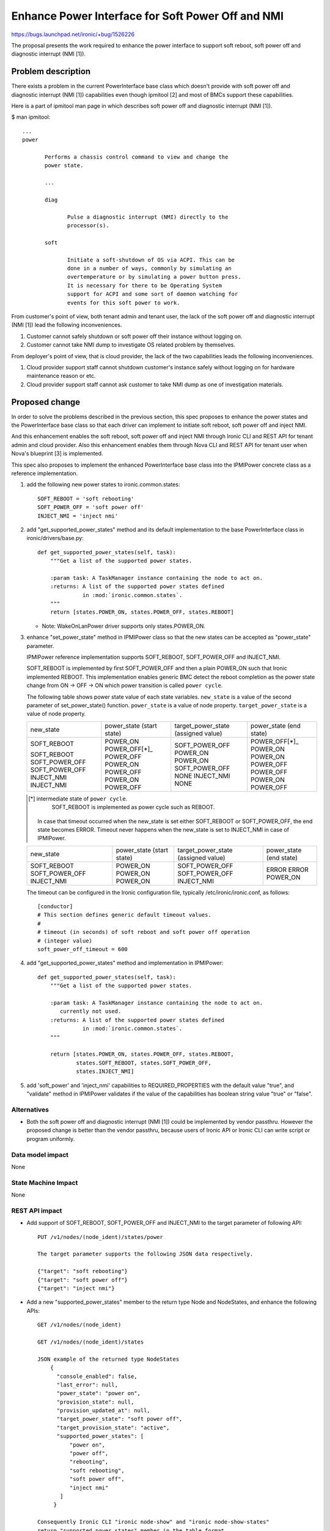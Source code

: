 ..
 This work is licensed under a Creative Commons Attribution 3.0 Unported
 License.

 http://creativecommons.org/licenses/by/3.0/legalcode

==================================================
Enhance Power Interface for Soft Power Off and NMI
==================================================

https://bugs.launchpad.net/ironic/+bug/1526226

The proposal presents the work required to enhance the power
interface to support soft reboot, soft power off and diagnostic
interrupt (NMI [1]).


Problem description
===================
There exists a problem in the current PowerInterface base class which
doesn't provide with soft power off and diagnostic interrupt (NMI [1])
capabilities even though ipmitool [2] and most of BMCs support these
capabilities.

Here is a part of ipmitool man page in which describes soft power off and
diagnostic interrupt (NMI [1]).

$ man ipmitool::

 ...
 power

        Performs a chassis control command to view and change the
        power state.

        ...

        diag

               Pulse a diagnostic interrupt (NMI) directly to the
               processor(s).

        soft

               Initiate a soft-shutdown of OS via ACPI. This can be
               done in a number of ways, commonly by simulating an
               overtemperature or by simulating a power button press.
               It is necessary for there to be Operating System
               support for ACPI and some sort of daemon watching for
               events for this soft power to work.

From customer's point of view, both tenant admin and tenant user, the
lack of the soft power off and diagnostic interrupt (NMI [1]) lead the
following inconveniences.

1. Customer cannot safely shutdown or soft power off their instance
   without logging on.

2. Customer cannot take NMI dump to investigate OS related problem by
   themselves.

From deployer's point of view, that is cloud provider, the lack of the
two capabilities leads the following inconveniences.

1. Cloud provider support staff cannot shutdown customer's instance
   safely without logging on for hardware maintenance reason or etc.

2. Cloud provider support staff cannot ask customer to take NMI dump
   as one of investigation materials.


Proposed change
===============
In order to solve the problems described in the previous section,
this spec proposes to enhance the power states and the PowerInterface
base class so that each driver can implement to initiate soft reboot,
soft power off and inject NMI.

And this enhancement enables the soft reboot, soft power off and
inject NMI through Ironic CLI and REST API for tenant admin and cloud
provider. Also this enhancement enables them through Nova CLI and REST
API for tenant user when Nova's blueprint [3] is implemented.

This spec also proposes to implement the enhanced PowerInterface base
class into the IPMIPower concrete class as a reference implementation.

1. add the following new power states to ironic.common.states::

    SOFT_REBOOT = 'soft rebooting'
    SOFT_POWER_OFF = 'soft power off'
    INJECT_NMI = 'inject nmi'

2. add "get_supported_power_states" method and its default implementation
   to the base PowerInterface class in ironic/drivers/base.py::

    def get_supported_power_states(self, task):
        """Get a list of the supported power states.

        :param task: A TaskManager instance containing the node to act on.
        :returns: A list of the supported power states defined
                  in :mod:`ironic.common.states`.
        """
        return [states.POWER_ON, states.POWER_OFF, states.REBOOT]

   * Note: WakeOnLanPower driver supports only states.POWER_ON.

3. enhance "set_power_state" method in IPMIPower class so that the
   new states can be accepted as "power_state" parameter.

   IPMIPower reference implementation supports SOFT_REBOOT,
   SOFT_POWER_OFF and INJECT_NMI.

   SOFT_REBOOT is implemented by first SOFT_POWER_OFF and then a plain POWER_ON
   such that Ironic implemented REBOOT. This implementation enables
   generic BMC detect the reboot completion as the power state change
   from ON -> OFF -> ON which power transition is called ``power cycle``.

   The following table shows power state value of each state variables.
   ``new_state`` is a value of the second parameter of set_power_state()
   function.
   ``power_state`` is a value of node property.
   ``target_power_state`` is a value of node property.

   +-----------------+--------------+--------------------+--------------+
   |new_state        | power_state  | target_power_state | power_state  |
   |                 | (start state)| (assigned value)   | (end state)  |
   +-----------------+--------------+--------------------+--------------+
   |SOFT_REBOOT      | POWER_ON     | SOFT_POWER_OFF     | POWER_OFF[*]_|
   |                 | POWER_OFF[*]_| POWER_ON           | POWER_ON     |
   |SOFT_REBOOT      | POWER_OFF    | POWER_ON           | POWER_ON     |
   |SOFT_POWER_OFF   | POWER_ON     | SOFT_POWER_OFF     | POWER_OFF    |
   |SOFT_POWER_OFF   | POWER_OFF    | NONE               | POWER_OFF    |
   |INJECT_NMI       | POWER_ON     | INJECT_NMI         | POWER_ON     |
   |INJECT_NMI       | POWER_OFF    | NONE               | POWER_OFF    |
   +-----------------+--------------+--------------------+--------------+

   .. [*] intermediate state of ``power cycle``.
          SOFT_REBOOT is implemented as power cycle such as REBOOT.

    In case that timeout occurred when the new_state is set either
    SOFT_REBOOT or SOFT_POWER_OFF, the end state becomes ERROR.
    Timeout never happens when the new_state is set to INJECT_NMI in
    case of IPMIPower.

   +-----------------+--------------+--------------------+--------------+
   |new_state        | power_state  | target_power_state | power_state  |
   |                 | (start state)| (assigned value)   | (end state)  |
   +-----------------+--------------+--------------------+--------------+
   |SOFT_REBOOT      | POWER_ON     | SOFT_POWER_OFF     | ERROR        |
   |SOFT_POWER_OFF   | POWER_ON     | SOFT_POWER_OFF     | ERROR        |
   |INJECT_NMI       | POWER_ON     | INJECT_NMI         | POWER_ON     |
   +-----------------+--------------+--------------------+--------------+

   The timeout can be configured in the Ironic configuration file,
   typically /etc/ironic/ironic.conf, as follows::

    [conductor]
    # This section defines generic default timeout values.
    #
    # timeout (in seconds) of soft reboot and soft power off operation
    # (integer value)
    soft_power_off_timeout = 600


4. add "get_supported_power_states" method and implementation in
   IPMIPower::

    def get_supported_power_states(self, task):
        """Get a list of the supported power states.

        :param task: A TaskManager instance containing the node to act on.
           currently not used.
        :returns: A list of the supported power states defined
                  in :mod:`ironic.common.states`.
        """

        return [states.POWER_ON, states.POWER_OFF, states.REBOOT,
                states.SOFT_REBOOT, states.SOFT_POWER_OFF,
                states.INJECT_NMI]

5. add 'soft_power' and 'inject_nmi' capabilities to REQUIRED_PROPERTIES
   with the default value "true", and "validate" method in IPMIPower
   validates if the value of the capabilities has boolean string value
   "true" or "false".


Alternatives
------------
* Both the soft power off and diagnostic interrupt (NMI [1]) could be
  implemented by vendor passthru. However the proposed change is
  better than the vendor passthru, because users of Ironic API or
  Ironic CLI can write script or program uniformly.


Data model impact
-----------------
None


State Machine Impact
--------------------
None


REST API impact
---------------
* Add support of SOFT_REBOOT, SOFT_POWER_OFF and INJECT_NMI to the
  target parameter of following API::

   PUT /v1/nodes/(node_ident)/states/power

   The target parameter supports the following JSON data respectively.

   {"target": "soft rebooting"}
   {"target": "soft power off"}
   {"target": "inject nmi"}

* Add a new "supported_power_states" member to the return type Node
  and NodeStates, and enhance the following APIs::

   GET /v1/nodes/(node_ident)

   GET /v1/nodes/(node_ident)/states

   JSON example of the returned type NodeStates
       {
         "console_enabled": false,
         "last_error": null,
         "power_state": "power on",
         "provision_state": null,
         "provision_updated_at": null,
         "target_power_state": "soft power off",
         "target_provision_state": "active",
         "supported_power_states": [
             "power on",
             "power off",
             "rebooting",
             "soft rebooting",
             "soft power off",
             "inject nmi"
          ]
        }

   Consequently Ironic CLI "ironic node-show" and "ironic node-show-states"
   return "supported_power_states" member in the table format.

   example of "ironic node-show-states"

   +------------------------+----------------------------------------+
   | Property               | Value                                  |
   +------------------------+----------------------------------------+
   | target_power_state     | soft power off                         |
   | target_provision_state | None                                   |
   | last_error             | None                                   |
   | console_enabled        | False                                  |
   | provision_updated_at   | 2015-08-01T00:00:00+00:00              |
   | power_state            | power on                               |
   | provision_state        | active                                 |
   | supported_power_states | ["power on", "power off", "rebooting", |
   |                        |   "soft rebooting", "soft power off",  |
   |                        |   "inject nmi"]                        |
   +------------------------+----------------------------------------+


Client (CLI) impact
-------------------
* Enhance Ironic CLI "ironic node-set-power-state" so that
  <power-state> parameter can accept 'soft_reboot', 'soft_off' and
  'inject_nmi' [5].
  This CLI is async. In order to get the latest status,
  call "ironic node-show-states" and check the returned value.::

   usage: ironic node-set-power-state <node> <power-state>

   Power a node on/off/reboot, power graceful off/reboot,
   inject NMI to a node.

   Positional arguments

   <node>

       Name or UUID of the node.

   <power-state>

       'on', 'off', 'reboot', 'soft_reboot', 'soft_off', inject_nmi'

* Enhance OSC plugin "openstack baremetal node" so that the parameter
  can accept 'reboot [--hard | --soft]', 'power off [--hard | --soft]'
  and 'inject_nmi'. 'reboot --hard' and 'power off --hard' behave
  same as 'reboot' and 'power off' respectively.
  This CLI is async. In order to get the latest status,
  call "openstack baremetal node show" and check the returned value.::

   usage: openstack baremetal node reboot [--hard | --soft] <uuid>

   usage: openstack baremetal node power off [--hard | --soft] <uuid>

   usage: openstack baremetal node inject_nmi <uuid>

RPC API impact
--------------
None


Driver API impact
-----------------
PowerInterface base is enhanced by adding a new method,
get_supported_power_states() which returns a list of supported power
states as described in the section "Proposed change".
And this enhancement keeps API backward compatible.
Therefor it doesn't have any risk to break out of tree drivers.


Nova driver impact
------------------
The default behavior of "nova reboot" command to a virtual machine
instance such as KVM is soft reboot.
And "nova reboot" command has a option '--hard' to indicate hard reboot.

However the default behavior of "nova reboot" to an Ironic instance
is hard reboot, and --hard option is meaningless to the Ironic instance.

Therefor Ironic Nova driver needs to be update to unify the behavior
between virtual machine instance and bare-metal instance.

This problem is reported as a bug [6]. How to fix this problem is
specified in nova blueprint [10] and spec [11].

The default behavior change of "nova reboot" command is made by
following the standard deprecation policy [12]. How to deprecate nova
command is also specified in nova blueprint [10] and spec [11].


Security impact
---------------
None


Other end user impact
---------------------
* End user who has admin privilege such as tenant admin has to make
  sure the following:

 * has to set properties/capabilities='{"soft_power": "false"}' if an
   instance, user OS, is not capable of soft reboot and soft power
   off, because the default is
   properties/capabilities='{"soft_power": "true"}'

 * has to set properties/capabilities='{"inject_nmi": "false"}' if an
   instance, user OS, is not capable of inject NMI, because the
   default is properties/capabilities='{"inject_nmi": "true"}'


Scalability impact
------------------
None


Performance Impact
------------------
None


Other deployer impact
---------------------
* Deployer, cloud provider, needs to set up ACPI [7] and NMI [1]
  capable bare metal servers in cloud environment.

* change the default timeout value (sec) in the Ironic configuration
  file, typically /etc/ironic/ironic.conf if necessary.


Developer impact
----------------
* Each driver developer needs to follow this interface to implement
  this proposed feature.


Implementation
==============

Assignee(s)
-----------

Primary assignee:
  Naohiro Tamura (naohirot)

Other contributors:
  None


Work Items
----------
* Enhance PowerInterface class to support soft power off and
  inject nmi [1] as described "Proposed change".

* Enhance Ironic API as described in "REST API impact".

* Enhance Ironic CLI as described in "Client (CLI) impact".

* Implement the enhanced PowerInterface class into the concrete class
  IPMIPower.
  Implementing vendor's power concrete class is up to each vendor.

* Coordinate the work with Nova NMI support "Inject NMI to an
  instance" [3] if necessary.

* Update the deployer documentation from the ironic perspective.


Dependencies
============
* Soft power off control depends on ACPI [7]. In case of Linux system,
  acpid [8] has to be installed. In case of Windows system, local
  security policy has to be set as described in "Shutdown: Allow
  system to be shut down without having to log on" [9].

* NMI [1] reaction depends on Kernel Crash Dump Configuration. How to
  set up the kernel dump can be found for Linux system in [13], and
  for Windows in [14].

Testing
=======
* Unit Tests.

* Each vendor plans Third Party CI Tests if implemented.


Upgrades and Backwards Compatibility
====================================
None (Forwards Compatibility is out of scope)

* Note
  The backwards compatibility issue of the default behavior change of
  "nova reboot" command is solved by following the standard deprecation
  policy [12].


Documentation Impact
====================
* The deployer doc needs to be updated.
  (CLI and REST API reference manuals are generated automatically
  from source code)


References
==========
[1] http://en.wikipedia.org/wiki/Non-maskable_interrupt

[2] http://linux.die.net/man/1/ipmitool

[3] https://review.openstack.org/#/c/187176/

[4] https://en.wikipedia.org/wiki/Communicating_sequential_processes

[5] http://linux.die.net/man/1/virsh

[6] https://bugs.launchpad.net/nova/+bug/1485416

[7] http://en.wikipedia.org/wiki/Advanced_Configuration_and_Power_Interface

[8] http://linux.die.net/man/8/acpid

[9] https://technet.microsoft.com/en-us/library/jj852274%28v=ws.10%29.aspx

[10] https://blueprints.launchpad.net/nova/+spec/soft-reboot-poweroff

[11] https://review.openstack.org/#/c/229282/

[12] http://governance.openstack.org/reference/tags/assert_follows-standard-deprecation.html

[13] https://access.redhat.com/documentation/en-US/Red_Hat_Enterprise_Linux/7/html/Kernel_Crash_Dump_Guide/

[14] https://support.microsoft.com/en-us/kb/927069
